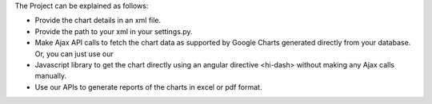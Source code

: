 The Project can be explained as follows:

- Provide the chart details in an xml file.

- Provide the path to your xml in your settings.py.

- Make Ajax API calls to fetch the chart data as supported by Google Charts generated directly from your database. Or, you can just use our

- Javascript library to get the chart directly using an angular directive <hi-dash> without making any Ajax calls manually.

- Use our APIs to generate reports of the charts in excel or pdf format.
